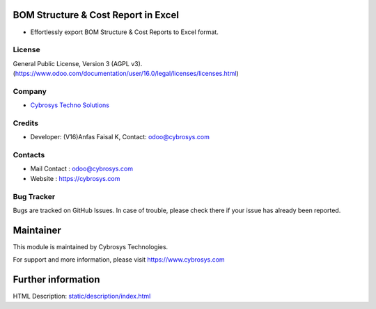 .. image:: https://img.shields.io/badge/license-AGPL--3-blue.svg
    :target: https://www.gnu.org/licenses/agpl-3.0-standalone.html
    :alt: License: AGPL-3

BOM Structure & Cost Report in Excel
====================================
* Effortlessly export BOM Structure & Cost Reports to Excel format.

License
-------
General Public License, Version 3 (AGPL v3).
(https://www.odoo.com/documentation/user/16.0/legal/licenses/licenses.html)

Company
-------
* `Cybrosys Techno Solutions <https://cybrosys.com/>`__

Credits
-------
* Developer: (V16)Anfas Faisal K, Contact: odoo@cybrosys.com

Contacts
--------
* Mail Contact : odoo@cybrosys.com
* Website : https://cybrosys.com

Bug Tracker
-----------
Bugs are tracked on GitHub Issues. In case of trouble, please check there if your issue has already been reported.

Maintainer
==========
.. image:: https://cybrosys.com/images/logo.png
   :target: https://cybrosys.com

This module is maintained by Cybrosys Technologies.

For support and more information, please visit https://www.cybrosys.com

Further information
===================
HTML Description: `<static/description/index.html>`__
